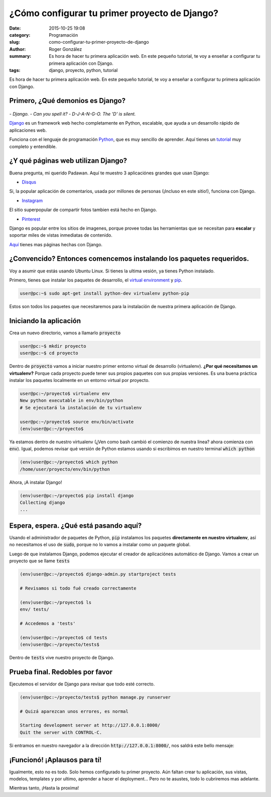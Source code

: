 ¿Cómo configurar tu primer proyecto de Django?
##############################################

:date: 2015-10-25 19:08
:category: Programación
:slug: como-configurar-tu-primer-proyecto-de-django
:author: Roger González
:summary: Es hora de hacer tu primera aplicación web. En este pequeño tutorial, te voy a enseñar a configurar tu primera aplicación con Django.
:tags: django, proyecto, python, tutorial

Es hora de hacer tu primera aplicación web. En este pequeño tutorial, te voy a enseñar a configurar tu primera aplicación con Django.

Primero, ¿Qué demonios es Django?
---------------------------------

.. figure:: {filename}/images/django_tutorial/django.png
    :alt: Django

*- Django.*
*- Can you spell it?*
*- D-J-A-N-G-O. The 'D' is silent.*

Django_ es un framework web hecho completamente en Python, escalable, que ayuda a un desarrollo rápido de aplicaciones web.

Funciona con el lenguaje de programación Python_, que es muy sencillo de aprender. Aquí tienes un tutorial_ muy completo y entendible.


¿Y qué páginas web utilizan Django?
-----------------------------------

Buena pregunta, mi querido Padawan. Aquí te muestro 3 aplicaciónes grandes que usan Django:

- Disqus_

.. image:: {filename}/images/django_tutorial/disqus.png
	:alt: Disqus
	:target: https://disqus.com/home/explore/

Si, la popular aplicación de comentarios, usada por millones de personas (¡Incluso en este sitio!), funciona con Django.

- Instagram_

.. image:: {filename}/images/django_tutorial/instagram.png
	:alt: Instagram
	:target: https://instagram.com/

El sitio superpopular de compartir fotos tambien está hecho en Django.

- Pinterest_

.. image:: {filename}/images/django_tutorial/pinterest.png
	:alt: Pinterest
	:target: https://pinterest.com/

Django es popular entre los sítios de imagenes, porque provee todas las herramientas que se necesitan para **escalar** y soportar miles de vistas inmediatas de contenido.

Aquí_ tienes mas páginas hechas con Django.


¿Convencido? Entonces comencemos instalando los paquetes requeridos.
--------------------------------------------------------------------

Voy a asumir que estás usando Ubuntu Linux. Si tienes la ultima vesión, ya tienes Python instalado.

Primero, tienes que instalar los paquetes de desarrollo, el `virtual environment`_ y pip_.

.. code-block:: bash
	
	user@pc:~$ sudo apt-get install python-dev virtualenv python-pip

Estos son todos los paquetes que necesitaremos para la instalación de nuestra primera aplicación de Django.


Iniciando la aplicación
-----------------------

Crea un nuevo directorio, vamos a llamarlo :code:`proyecto`

.. code-block:: bash
	
	user@pc:~$ mkdir proyecto 
	user@pc:~$ cd proyecto

Dentro de :code:`proyecto` vamos a iniciar nuestro primer entorno virtual de desarrollo (virtualenv). **¿Por qué necesitamos un virtualenv?** Porque cada proyecto puede tener sus propios paquetes con sus propias versiones. Es una buena práctica instalar los paquetes localmente en un entorno virtual por proyecto.

.. code-block:: bash

	user@pc:~/proyecto$ virtualenv env
	New python executable in env/bin/python
	# Se ejecutará la instalación de tu virtualenv
	
	user@pc:~/proyecto$ source env/bin/activate
	(env)user@pc:~/proyecto$

Ya estamos dentro de nuestro virtualenv (¿Ven como bash cambió el comienzo de nuestra linea? ahora comienza con :code:`env`). Igual, podemos revisar qué versión de Python estamos usando si escribimos en nuestro terminal :code:`which python`

.. code-block:: bash

	(env)user@pc:~/proyecto$ which python
	/home/user/proyecto/env/bin/python

Ahora, ¡A instalar Django!

.. code-block:: bash

	(env)user@pc:~/proyecto$ pip install django
	Collecting django
	...

Espera, espera. ¿Qué está pasando aquí?
---------------------------------------

Usando el administrador de paquetes de Python, :code:`pip` instalamos los paquetes **directamente en nuestro virtualenv**, así no necesitamos el uso de :code:`sudo`, porque no lo vamos a instalar como un paquete global.

Luego de que instalamos Django, podemos ejecutar el creador de aplicaciónes automático de Django. Vamos a crear un proyecto que se llame :code:`tests`

.. code-block:: bash
	
	(env)user@pc:~/proyecto$ django-admin.py startproject tests
	
	# Revisamos si todo fué creado correctamente
	
	(env)user@pc:~/proyecto$ ls
	env/ tests/
	
	# Accedemos a 'tests'

	(env)user@pc:~/proyecto$ cd tests
	(env)user@pc:~/proyecto/tests$ 

Dentro de :code:`tests` vive nuestro proyecto de Django.

Prueba final. Redobles por favor
--------------------------------

Ejecutemos el servidor de Django para revisar que todo esté correcto.

.. code-block:: bash

	(env)user@pc:~/proyecto/tests$ python manage.py runserver

	# Quizá aparezcan unos errores, es normal

	Starting development server at http://127.0.0.1:8000/
	Quit the server with CONTROL-C.

Si entramos en nuestro navegador a la dirección :code:`http://127.0.0.1:8000/`, nos saldrá este bello mensaje:

.. image:: {filename}/images/django_tutorial/it_worked.png
    :alt: Django


¡Funcionó! ¡Aplausos para tí!
-----------------------------

Igualmente, esto no es todo. Solo hemos configurado tu primer proyecto. Aún faltan crear tu aplicación, sus vistas, modelos, templates y por ultimo, aprender a hacer el deployment... Pero no te asustes, todo lo cubriremos mas adelante.

Mientras tanto, ¡Hasta la proxima!

.. _Python: https://www.python.org/
.. _tutorial: https://www.codecademy.com/es/tracks/python
.. _Disqus: https://disqus.com/home/explore/
.. _Instagram: https://instagram.com/
.. _Pinterest: https://pinterest.com/
.. _Django: https://www.djangoproject.com/
.. _virtual environment: https://virtualenv.pypa.io/en/latest/
.. _pip: https://es.wikipedia.org/wiki/Pip_%28administrador_de_paquetes%29
.. _Aquí: http://codecondo.com/popular-websites-django/